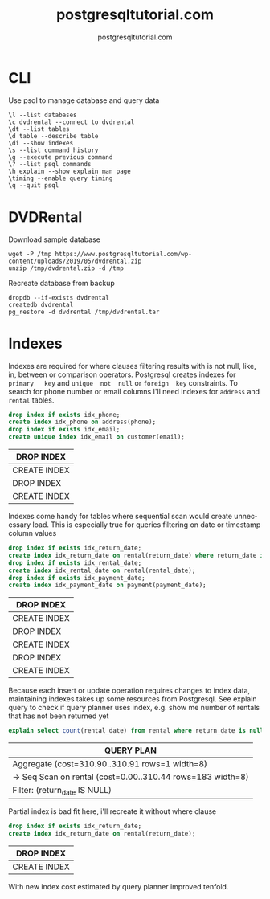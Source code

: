 #+TITLE: postgresqltutorial.com
#+AUTHOR: postgresqltutorial.com
#+EMAIL: nazar@autistici.org
#+LANGUAGE: en
#+OPTIONS: title:t author:t email:nil toc:nil num:nil timestamp:nil

* CLI

Use psql to manage database and query data

#+begin_example
\l --list databases
\c dvdrental --connect to dvdrental
\dt --list tables
\d table --describe table
\di --show indexes
\s --list command history
\g --execute previous command
\? --list psql commands
\h explain --show explain man page
\timing --enable query timing
\q --quit psql
#+end_example

* DVDRental

Download sample database

#+begin_src shell :results silent :exports code
wget -P /tmp https://www.postgresqltutorial.com/wp-content/uploads/2019/05/dvdrental.zip
unzip /tmp/dvdrental.zip -d /tmp
#+end_src

Recreate database from backup

#+begin_src shell :results silent :exports code
dropdb --if-exists dvdrental
createdb dvdrental
pg_restore -d dvdrental /tmp/dvdrental.tar
#+end_src

* Indexes

Indexes are required  for where clauses filtering results  with is not
null, like,  in, between or comparison  operators.  Postgresql creates
indexes  for  =primary   key=  and  =unique  not  null=   or  =foreign  key=
constraints. To  search for  phone number or  email columns  I'll need
indexes for =address= and =rental= tables.

#+begin_src sql :exports both :engine postgresql :dbhost localhost :database dvdrental
drop index if exists idx_phone;
create index idx_phone on address(phone);
drop index if exists idx_email;
create unique index idx_email on customer(email);
#+end_src

#+RESULTS:
| DROP INDEX   |
|--------------|
| CREATE INDEX |
| DROP INDEX   |
| CREATE INDEX |

Indexes  come handy  for  tables where  sequential  scan would  create
unnecessary load.   This is especially  true for queries  filtering on
date or timestamp  column values

#+begin_src sql :exports both :engine postgresql :dbhost localhost :database dvdrental
drop index if exists idx_return_date;
create index idx_return_date on rental(return_date) where return_date is not null;
drop index if exists idx_rental_date;
create index idx_rental_date on rental(rental_date);
drop index if exists idx_payment_date;
create index idx_payment_date on payment(payment_date);
#+end_src

#+RESULTS:
| DROP INDEX   |
|--------------|
| CREATE INDEX |
| DROP INDEX   |
| CREATE INDEX |
| DROP INDEX   |
| CREATE INDEX |

Because  each insert  or update  operation requires  changes to  index
data, maintaining indexes takes up some resources from Postgresql. See
explain  query to  check if  query planner  uses index,  e.g. show  me
number of rentals that has not been returned yet

#+begin_src sql :exports both :engine postgresql :dbhost localhost :database dvdrental
explain select count(rental_date) from rental where return_date is null;
#+end_src

#+RESULTS:
| QUERY PLAN                                                   |
|--------------------------------------------------------------|
| Aggregate  (cost=310.90..310.91 rows=1 width=8)              |
| ->  Seq Scan on rental  (cost=0.00..310.44 rows=183 width=8) |
| Filter: (return_date IS NULL)                                |

Partial index is bad fit here, i'll recreate it without where clause

#+begin_src sql :exports both :engine postgresql :dbhost localhost :database dvdrental
drop index if exists idx_return_date;
create index idx_return_date on rental(return_date);
#+end_src

#+RESULTS:
| DROP INDEX   |
|--------------|
| CREATE INDEX |

With new index cost estimated by query planner improved tenfold.

